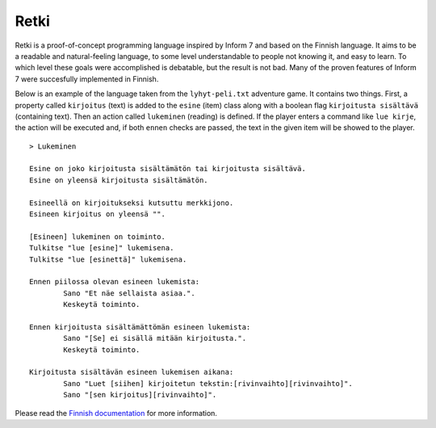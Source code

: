 =======
 Retki
=======

Retki is a proof-of-concept programming language inspired by Inform 7 and based
on the Finnish language. It aims to be a readable and natural-feeling language,
to some level understandable to people not knowing it, and easy to learn. To
which level these goals were accomplished is debatable, but the result is not
bad. Many of the proven features of Inform 7 were succesfully implemented in
Finnish.

Below is an example of the language taken from the ``lyhyt-peli.txt`` adventure
game. It contains two things. First, a property called ``kirjoitus`` (text) is
added to the ``esine`` (item) class along with a boolean flag
``kirjoitusta sisältävä`` (containing text). Then an action called ``lukeminen``
(reading) is defined. If the player enters a command like ``lue kirje``, the
action will be executed and, if both ``ennen`` checks are passed, the text
in the given item will be showed to the player.

::

	> Lukeminen

	Esine on joko kirjoitusta sisältämätön tai kirjoitusta sisältävä.
	Esine on yleensä kirjoitusta sisältämätön.

	Esineellä on kirjoitukseksi kutsuttu merkkijono.
	Esineen kirjoitus on yleensä "".

	[Esineen] lukeminen on toiminto.
	Tulkitse "lue [esine]" lukemisena.
	Tulkitse "lue [esinettä]" lukemisena.

	Ennen piilossa olevan esineen lukemista:
		Sano "Et näe sellaista asiaa.".
		Keskeytä toiminto.

	Ennen kirjoitusta sisältämättömän esineen lukemista:
		Sano "[Se] ei sisällä mitään kirjoitusta.".
		Keskeytä toiminto.

	Kirjoitusta sisältävän esineen lukemisen aikana:
		Sano "Luet [siihen] kirjoitetun tekstin:[rivinvaihto][rivinvaihto]".
		Sano "[sen kirjoitus][rivinvaihto]".

Please read the `Finnish documentation <dokumentaatio/RETKI.rst>`_ for more
information.
